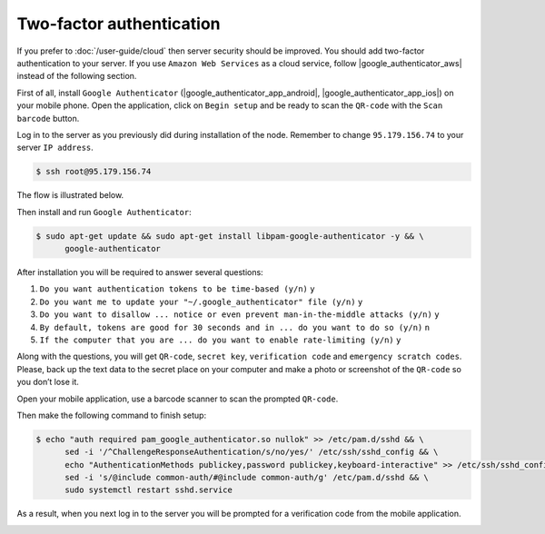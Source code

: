 Two-factor authentication
=========================

If you prefer to :doc:`/user-guide/cloud` then server security should be improved. You should add two-factor authentication
to your server. If you use ``Amazon Web Services`` as a cloud service, follow |google_authenticator_aws| instead of the following section.

.. |google_authenticator_aws| raw:: html

   <a href="https://aws.amazon.com/blogs/startups/securing-ssh-to-amazon-ec2-linux-hosts/" target="_blank">this guide</a>

First of all, install ``Google Authenticator`` (|google_authenticator_app_android|, |google_authenticator_app_ios|) on your mobile phone.
Open the application, click on ``Begin setup`` and be ready to scan the ``QR-code`` with the ``Scan barcode`` button.

.. |google_authenticator_app_android| raw:: html

   <a href="https://play.google.com/store/apps/details?id=com.google.android.apps.authenticator2&hl=en" target="_blank">Android</a>

.. |google_authenticator_app_ios| raw:: html

   <a href="https://itunes.apple.com/ru/app/google-authenticator/id388497605?mt=8" target="_blank">iOS</a>

Log in to the server as you previously did during installation of the node. Remember to change ``95.179.156.74``
to your server ``IP address``.

.. code-block:: console

   $ ssh root@95.179.156.74

The flow is illustrated below.

.. image:: /img/user-guide/advanced-guide/ssh-login-to-the-server.png
   :width: 100%
   :align: center
   :alt: SSH login to the server

Then install and run ``Google Authenticator``:

.. code-block:: console

   $ sudo apt-get update && sudo apt-get install libpam-google-authenticator -y && \
         google-authenticator

After installation you will be required to answer several questions:

1. ``Do you want authentication tokens to be time-based (y/n)`` ``y``
2. ``Do you want me to update your "~/.google_authenticator" file (y/n)`` ``y``
3. ``Do you want to disallow ... notice or even prevent man-in-the-middle attacks (y/n)`` ``y``
4. ``By default, tokens are good for 30 seconds and in ... do you want to do so (y/n)`` ``n``
5. ``If the computer that you are ... do you want to enable rate-limiting (y/n)`` ``y``

.. image:: /img/user-guide/advanced-guide/2fa-qr-code.png
   :width: 100%
   :align: center
   :alt: 2FA QR code

Along with the questions, you will get ``QR-code``, ``secret key``, ``verification code`` and ``emergency scratch codes``. Please,
back up the text data to the secret place on your computer and make a photo or screenshot of the ``QR-code`` so you don’t lose it.

.. image:: /img/user-guide/advanced-guide/2fa-credentials.png
   :width: 100%
   :align: center
   :alt: 2FA QR code

Open your mobile application, use a barcode scanner to scan the prompted  ``QR-code``.

.. image:: /img/user-guide/advanced-guide/2fa-app-on-mobile.png
   :width: 100%
   :align: center
   :alt: 2FA mobile application

Then make the following command to finish setup:

.. code-block:: console

    $ echo "auth required pam_google_authenticator.so nullok" >> /etc/pam.d/sshd && \
          sed -i '/^ChallengeResponseAuthentication/s/no/yes/' /etc/ssh/sshd_config && \
          echo "AuthenticationMethods publickey,password publickey,keyboard-interactive" >> /etc/ssh/sshd_config && \
          sed -i 's/@include common-auth/#@include common-auth/g' /etc/pam.d/sshd && \
          sudo systemctl restart sshd.service

As a result, when you next log in to the server you will be prompted for a verification code from the mobile application.

.. image:: /img/user-guide/advanced-guide/2fa-in-the-action.png
   :width: 100%
   :align: center
   :alt: 2FA QR code
